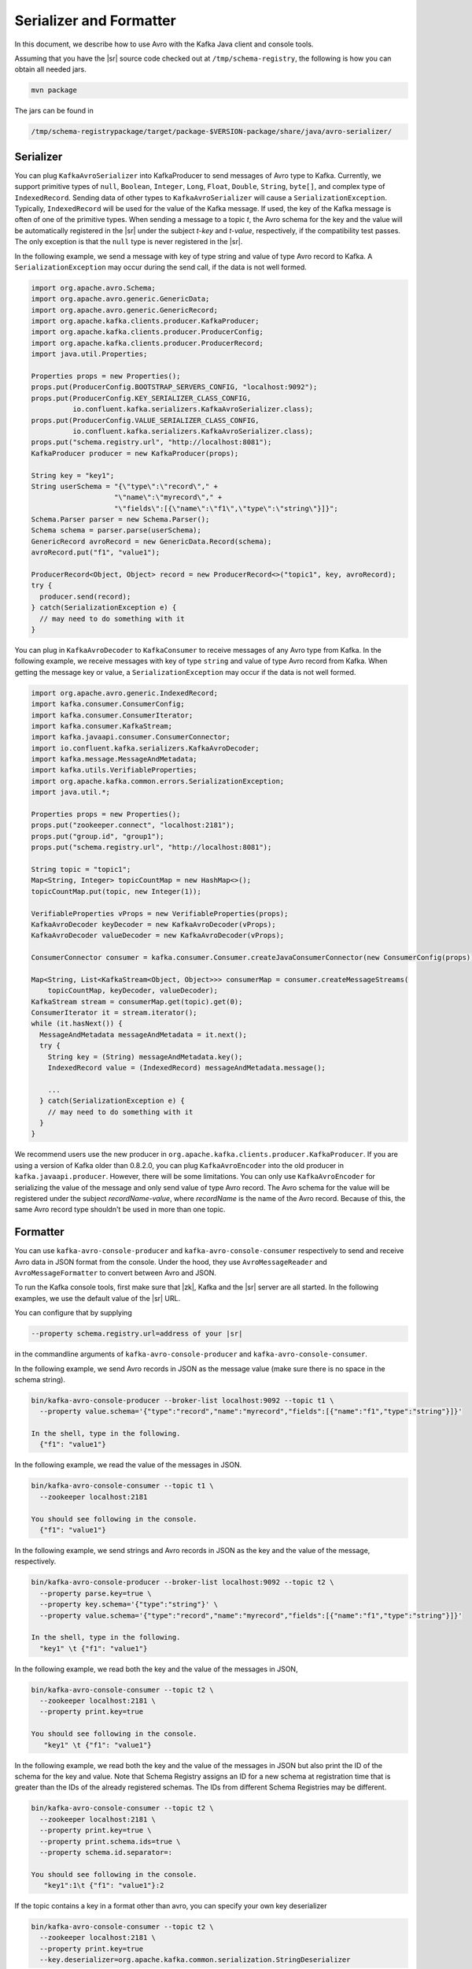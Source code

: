 .. _serializer_and_formatter:

Serializer and Formatter
========================

In this document, we describe how to use Avro with the Kafka Java client and console tools.


Assuming that you have the |sr| source code checked out at ``/tmp/schema-registry``, the
following is how you can obtain all needed jars.

.. sourcecode:: bash

   mvn package

The jars can be found in

.. sourcecode:: bash

   /tmp/schema-registrypackage/target/package-$VERSION-package/share/java/avro-serializer/

Serializer
----------

You can plug ``KafkaAvroSerializer`` into KafkaProducer to send messages of Avro type to Kafka.
Currently, we support primitive types of ``null``, ``Boolean``, ``Integer``,
``Long``, ``Float``,
``Double``, ``String``,
``byte[]``, and complex type of ``IndexedRecord``. Sending data of other types
to ``KafkaAvroSerializer`` will
cause a ``SerializationException``. Typically, ``IndexedRecord`` will be used for the value of the Kafka
message. If used, the key of the Kafka message is often of one of the primitive types. When sending
a message to a topic *t*, the Avro schema for the key and the value will be automatically registered
in the |sr| under the subject *t-key* and *t-value*, respectively, if the compatibility
test passes. The only exception is that the ``null`` type is never registered in the |sr|.

In the following example, we send a message with key of type string and value of type Avro record
to Kafka. A ``SerializationException`` may occur during the send call, if the data is not well formed.

.. sourcecode:: bash

    import org.apache.avro.Schema;
    import org.apache.avro.generic.GenericData;
    import org.apache.avro.generic.GenericRecord;
    import org.apache.kafka.clients.producer.KafkaProducer;
    import org.apache.kafka.clients.producer.ProducerConfig;
    import org.apache.kafka.clients.producer.ProducerRecord;
    import java.util.Properties;

    Properties props = new Properties();
    props.put(ProducerConfig.BOOTSTRAP_SERVERS_CONFIG, "localhost:9092");
    props.put(ProducerConfig.KEY_SERIALIZER_CLASS_CONFIG,
              io.confluent.kafka.serializers.KafkaAvroSerializer.class);
    props.put(ProducerConfig.VALUE_SERIALIZER_CLASS_CONFIG,
              io.confluent.kafka.serializers.KafkaAvroSerializer.class);
    props.put("schema.registry.url", "http://localhost:8081");
    KafkaProducer producer = new KafkaProducer(props);

    String key = "key1";
    String userSchema = "{\"type\":\"record\"," +
                        "\"name\":\"myrecord\"," +
                        "\"fields\":[{\"name\":\"f1\",\"type\":\"string\"}]}";
    Schema.Parser parser = new Schema.Parser();
    Schema schema = parser.parse(userSchema);
    GenericRecord avroRecord = new GenericData.Record(schema);
    avroRecord.put("f1", "value1");

    ProducerRecord<Object, Object> record = new ProducerRecord<>("topic1", key, avroRecord);
    try {
      producer.send(record);
    } catch(SerializationException e) {
      // may need to do something with it
    }

You can plug in ``KafkaAvroDecoder`` to ``KafkaConsumer`` to receive messages of any Avro type from Kafka.
In the following example, we receive messages with key of type ``string`` and value of type Avro record
from Kafka. When getting the message key or value, a ``SerializationException`` may occur if the data is
not well formed.

.. sourcecode:: bash

    import org.apache.avro.generic.IndexedRecord;
    import kafka.consumer.ConsumerConfig;
    import kafka.consumer.ConsumerIterator;
    import kafka.consumer.KafkaStream;
    import kafka.javaapi.consumer.ConsumerConnector;
    import io.confluent.kafka.serializers.KafkaAvroDecoder;
    import kafka.message.MessageAndMetadata;
    import kafka.utils.VerifiableProperties;
    import org.apache.kafka.common.errors.SerializationException;
    import java.util.*;

    Properties props = new Properties();
    props.put("zookeeper.connect", "localhost:2181");
    props.put("group.id", "group1");
    props.put("schema.registry.url", "http://localhost:8081");

    String topic = "topic1";
    Map<String, Integer> topicCountMap = new HashMap<>();
    topicCountMap.put(topic, new Integer(1));

    VerifiableProperties vProps = new VerifiableProperties(props);
    KafkaAvroDecoder keyDecoder = new KafkaAvroDecoder(vProps);
    KafkaAvroDecoder valueDecoder = new KafkaAvroDecoder(vProps);

    ConsumerConnector consumer = kafka.consumer.Consumer.createJavaConsumerConnector(new ConsumerConfig(props));

    Map<String, List<KafkaStream<Object, Object>>> consumerMap = consumer.createMessageStreams(
        topicCountMap, keyDecoder, valueDecoder);
    KafkaStream stream = consumerMap.get(topic).get(0);
    ConsumerIterator it = stream.iterator();
    while (it.hasNext()) {
      MessageAndMetadata messageAndMetadata = it.next();
      try {
        String key = (String) messageAndMetadata.key();
        IndexedRecord value = (IndexedRecord) messageAndMetadata.message();

        ...
      } catch(SerializationException e) {
        // may need to do something with it
      }
    }

We recommend users use the new producer in ``org.apache.kafka.clients.producer.KafkaProducer``. If
you are using a version of Kafka older than 0.8.2.0, you can plug ``KafkaAvroEncoder`` into the old
producer in ``kafka.javaapi.producer``. However, there will be some limitations. You can only use
``KafkaAvroEncoder`` for serializing the value of the message and only send value of type Avro record.
The Avro schema for the value will be registered under the subject *recordName-value*, where
*recordName* is the name of the Avro record. Because of this, the same Avro record type shouldn't
be used in more than one topic.

Formatter
---------

You can use ``kafka-avro-console-producer`` and ``kafka-avro-console-consumer`` respectively to send and
receive Avro data in JSON format from the console. Under the hood, they use ``AvroMessageReader`` and
``AvroMessageFormatter`` to convert between Avro and JSON.

To run the Kafka console tools, first make sure that |zk|, Kafka and the |sr| server
are all started. In the following examples, we use the default value of the |sr| URL.

You can configure that by supplying

.. sourcecode:: bash

   --property schema.registry.url=address of your |sr|

in the commandline arguments of ``kafka-avro-console-producer`` and ``kafka-avro-console-consumer``.

In the following example, we send Avro records in JSON as the message value (make sure there is no space in the schema string).

.. sourcecode:: bash

   bin/kafka-avro-console-producer --broker-list localhost:9092 --topic t1 \
     --property value.schema='{"type":"record","name":"myrecord","fields":[{"name":"f1","type":"string"}]}'

   In the shell, type in the following.
     {"f1": "value1"}


In the following example, we read the value of the messages in JSON.

.. sourcecode:: bash

   bin/kafka-avro-console-consumer --topic t1 \
     --zookeeper localhost:2181

   You should see following in the console.
     {"f1": "value1"}


In the following example, we send strings and Avro records in JSON as the key and the value of the
message, respectively.

.. sourcecode:: bash

   bin/kafka-avro-console-producer --broker-list localhost:9092 --topic t2 \
     --property parse.key=true \
     --property key.schema='{"type":"string"}' \
     --property value.schema='{"type":"record","name":"myrecord","fields":[{"name":"f1","type":"string"}]}'

   In the shell, type in the following.
     "key1" \t {"f1": "value1"}

In the following example, we read both the key and the value of the messages in JSON,

.. sourcecode:: bash

   bin/kafka-avro-console-consumer --topic t2 \
     --zookeeper localhost:2181 \
     --property print.key=true

   You should see following in the console.
      "key1" \t {"f1": "value1"}


In the following example, we read both the key and the value of the messages in JSON
but also print the ID of the schema for the key and value. Note that Schema Registry assigns
an ID for a new schema at registration time that is greater than the IDs of the already registered
schemas. The IDs from different Schema Registries may be different.

.. sourcecode:: bash

   bin/kafka-avro-console-consumer --topic t2 \
     --zookeeper localhost:2181 \
     --property print.key=true \
     --property print.schema.ids=true \
     --property schema.id.separator=:

   You should see following in the console.
      "key1":1\t {"f1": "value1"}:2


If the topic contains a  key in a format other than avro, you can specify your own key
deserializer

.. sourcecode:: bash

   bin/kafka-avro-console-consumer --topic t2 \
     --zookeeper localhost:2181 \
     --property print.key=true
     --key.deserializer=org.apache.kafka.common.serialization.StringDeserializer


Wire Format
-----------

Most users can use the serializers and formatter directly and never worry about the details of how Avro messages are mapped
to bytes. However, if you're working with a language that Confluent has not developed serializers for, or simply want a deeper
understanding of how the Confluent Platform works, you may need more detail on how data is mapped to low-level bytes.

The wire format currently has only a couple of components:

=====  ========== ===========
Bytes  Area       Description
=====  ========== ===========
0      Magic Byte Confluent serialization format version number; currently always ``0``.
1-4    Schema ID  4-byte schema ID as returned by the |sr|
5-...  Data       Avro serialized data in `Avro's binary encoding
                  <https://avro.apache.org/docs/1.8.1/spec.html#binary_encoding>`_. The only exception is raw bytes, which
                  will be written directly without any special Avro encoding.
=====  ========== ===========

Note that all components are encoded with big-endian ordering, i.e. standard network byte order.

Compatibility Guarantees
^^^^^^^^^^^^^^^^^^^^^^^^

The serialization format used by Confluent Platform serializers is guaranteed to be stable over major releases without any
changes without advanced warning. This is critical because the serialization format affects how keys are mapped across
partitions. Because many applications depend on keys with the same *logical* format being routed to the same physical
partition, it is usually important that the physical *byte* format of serialized data does not change unexpectedly for an
application. Even the smallest modification can result in records with the same *logical key* being routed to different
partitions because messages are routed to partitions based on the hash of the key.

In order to ensure there is no variation even as the serializers are updated with new formats, the serializers are very
conservative when updating output formats. To ensure stability for clients, Confluent Platform and its serializers ensure the
following:

* The format (including magic byte) will not change without significant warning over multiple Confluent Platform **major
  releases**. Although the default may eventually be changed infrequently to allow adoption of new features by default, this
  will be done *very* conservatively and with at least one major release between changes, during which the relevant changes
  will result in user-facing warnings so no users will be caught off guard by the need for transition. Very significant,
  compatibility-affecting changes will guarantee at least 1 major release of warning and 2 major releases before an
  incompatible change will be made.
* Within the version specified by the magic byte, the format will never change in any backwards-incompatible way. Any changes
  made will be fully backward compatible with documentation in release notes and at least one version of warning will be
  provided if it introduces a new serialization feature which requires additional downstream support.
* Deserialization will be supported over multiple major releases. This does not guarantee indefinite support, but support for
  deserializing any earlier formats will be supported indefinitely as long as there is no notified reason for
  incompatibility.

For more information about compatibility or support, reach out to the `community mailing list
<https://groups.google.com/forum/#!forum/confluent-platform>`_.
